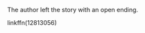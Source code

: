 :PROPERTIES:
:Author: Alphastatus
:Score: 1
:DateUnix: 1554927570.0
:DateShort: 2019-Apr-11
:END:

The author left the story with an open ending.

***** linkffn(12813056)
      :PROPERTIES:
      :CUSTOM_ID: linkffn12813056
      :END: